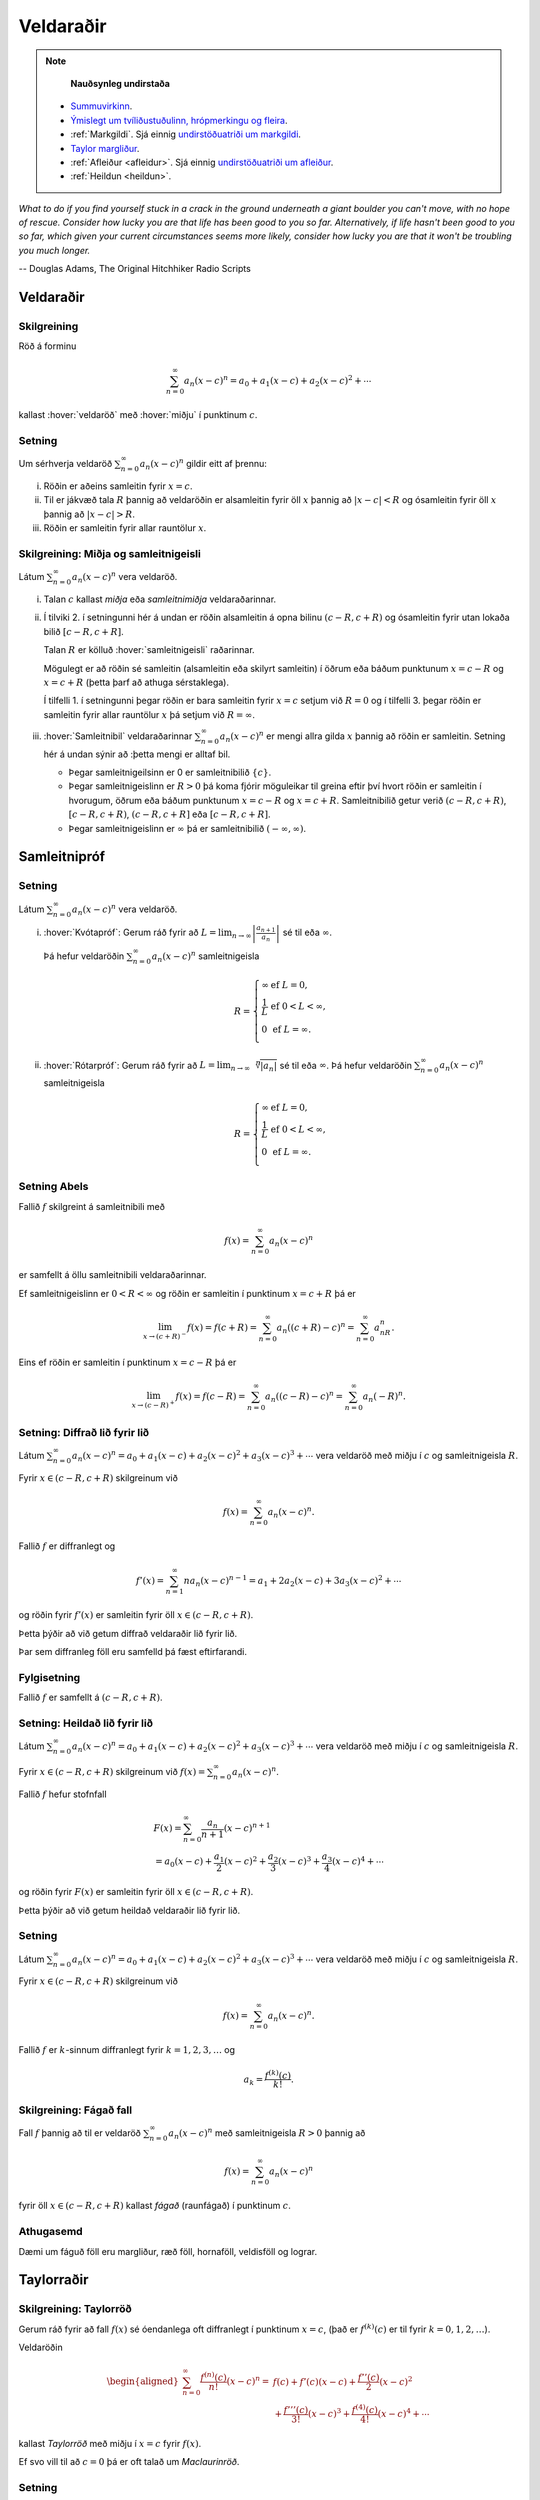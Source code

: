 Veldaraðir
==========

.. note::
	**Nauðsynleg undirstaða**

  - `Summuvirkinn <https://en.wikipedia.org/wiki/Summation>`_.

  - `Ýmislegt um tvíliðustuðulinn, hrópmerkingu og fleira <https://notendur.hi.is/~guh96/edbook-undirb/undirbuningur_stae/Kafli06.html#pascal>`_.

  - :ref:`Markgildi`. Sjá einnig `undirstöðuatriði um markgildi <https://notendur.hi.is/~guh96/edbook-undirb/undirbuningur_stae/Kafli10.html>`_.

  - `Taylor margliður <file:///Users/huldahvonn/Desktop/Mathematical_Analysis_I/_build/html/kafli03.html#taylor-margliur>`_.

  - :ref:`Afleiður <afleidur>`.  Sjá einnig `undirstöðuatriði um afleiður <https://notendur.hi.is/~guh96/edbook-undirb/undirbuningur_stae/Kafli11.html>`_.

  - :ref:`Heildun <heildun>`.


*What to do if you find yourself stuck in a crack in the ground underneath
a giant boulder you can't move, with no hope of rescue. Consider how lucky
you are that life has been good to you so far. Alternatively, if life hasn't
been good to you so far, which given your current circumstances seems more
likely, consider how lucky you are that it won't be troubling you much longer.*

-- Douglas Adams, The Original Hitchhiker Radio Scripts



.. todo::
    vantar myndir/geogebra, t.d. eins og Sage/Interact/Taylor

.. index::
    veldaröð
    röð; veldaröð

Veldaraðir
----------

Skilgreining
~~~~~~~~~~~~

Röð á forminu

.. math:: \sum_{n=0}^\infty a_n(x-c)^n=a_0+a_1(x-c)+a_2(x-c)^2+\cdots

kallast :hover:`veldaröð` með :hover:`miðju` í punktinum :math:`c`.

.. _setning-samleitnigeisli:

Setning
~~~~~~~

Um sérhverja veldaröð :math:`\sum_{n=0}^\infty a_n(x-c)^n` gildir eitt
af þrennu:

(i)   Röðin er aðeins samleitin fyrir :math:`x=c`.

(ii)  Til er jákvæð tala :math:`R` þannig að veldaröðin er alsamleitin
      fyrir öll :math:`x` þannig að :math:`|x-c|<R` og ósamleitin fyrir
      öll :math:`x` þannig að :math:`|x-c|>R`.

(iii) Röðin er samleitin fyrir allar rauntölur :math:`x`.

.. index::
    veldaröð; samleitnigeisli
    veldaröð; miðja
    veldaröð; samleitnibil


Skilgreining: Miðja og samleitnigeisli
~~~~~~~~~~~~~~~~~~~~~~~~~~~~~~~~~~~~~~

Látum :math:`\sum_{n=0}^\infty a_n(x-c)^n` vera veldaröð.

(i)   Talan :math:`c` kallast *miðja* eða *samleitnimiðja*
      veldaraðarinnar.

(ii)  Í tilviki 2. í setningunni hér á undan er röðin alsamleitin á opna bilinu
      :math:`(c-R, c+R)` og ósamleitin fyrir utan lokaða bilið
      :math:`[c-R, c+R]`.

      Talan :math:`R` er kölluð :hover:`samleitnigeisli` raðarinnar.

      Mögulegt er að röðin sé samleitin (alsamleitin eða skilyrt
      samleitin) í öðrum eða báðum punktunum :math:`x=c-R` og
      :math:`x=c+R` (þetta þarf að athuga sérstaklega).

      Í tilfelli 1. í setningunni þegar röðin er bara samleitin fyrir :math:`x=c`
      setjum við :math:`R=0` og í tilfelli 3. þegar röðin er
      samleitin fyrir allar rauntölur :math:`x` þá setjum við
      :math:`R=\infty`.

(iii) :hover:`Samleitnibil` veldaraðarinnar
      :math:`\sum_{n=0}^\infty a_n(x-c)^n` er mengi allra gilda
      :math:`x` þannig að röðin er samleitin. Setning hér á undan sýnir að
      :þetta mengi er alltaf bil.


      - Þegar samleitnigeilsinn er 0 er samleitnibilið :math:`\{c\}`.

      - Þegar samleitnigeislinn er :math:`R>0` þá koma fjórir möguleikar
        til greina eftir því hvort röðin er
        samleitin í hvorugum, öðrum eða báðum punktunum :math:`x=c-R` og
        :math:`x=c+R`. Samleitnibilið getur verið
        :math:`(c-R, c+R)`, :math:`[c-R, c+R)`, :math:`(c-R, c+R]` eða :math:`[c-R, c+R]`.

      - Þegar samleitnigeislinn er :math:`\infty` þá er samleitnibilið :math:`(-\infty, \infty)`.

.. index::
    veldaröð; samleitnipróf

Samleitnipróf
-------------

Setning
~~~~~~~

Látum :math:`\sum_{n=0}^\infty a_n(x-c)^n` vera veldaröð.

(i)  :hover:`Kvótapróf`: Gerum ráð fyrir að
     :math:`L=\lim_{n\rightarrow\infty}\left|\frac{a_{n+1}}{a_n}\right|`
     sé til eða :math:`\infty`.

     Þá hefur veldaröðin :math:`\sum_{n=0}^\infty a_n(x-c)^n`
     samleitnigeisla

     .. math::

        R= \left\{\begin{array}{ll}
        \infty & \text{ef }L=0,\\
        \frac{1}{L} & \text{ef }0<L<\infty,\\
        0 & \text{ef }L=\infty.\\
        \end{array} \right.

(ii) :hover:`Rótarpróf`: Gerum ráð fyrir að
     :math:`L=\lim_{n\rightarrow\infty}\sqrt[n]{|a_n|}` sé til eða
     :math:`\infty`. Þá hefur veldaröðin
     :math:`\sum_{n=0}^\infty a_n(x-c)^n` samleitnigeisla

     .. math::

        R= \left\{\begin{array}{ll}
        \infty & \text{ef }L=0,\\
        \frac{1}{L} & \text{ef }0<L<\infty,\\
        0 & \text{ef }L=\infty.\\
        \end{array}
        \right.

.. index::
    setning Abels

Setning Abels
~~~~~~~~~~~~~

Fallið :math:`f` skilgreint á samleitnibili með

.. math:: f(x)=\sum_{n=0}^\infty a_n(x-c)^n

er samfellt á öllu samleitnibili veldaraðarinnar.

Ef samleitnigeislinn er :math:`0<R<\infty` og röðin er samleitin í
punktinum :math:`x=c+R` þá er

.. math::

   \lim_{x\rightarrow (c+R)^-}f(x)=f(c+R)=\sum_{n=0}^\infty
   a_n((c+R)-c)^n=\sum_{n=0}^\infty a_nR^n.

Eins ef röðin er samleitin í punktinum :math:`x=c-R` þá er

.. math::

   \lim_{x\rightarrow (c-R)^+}f(x)=f(c-R)=\sum_{n=0}^\infty
   a_n((c-R)-c)^n=\sum_{n=0}^\infty a_n(-R)^n.


Setning: Diffrað lið fyrir lið
~~~~~~~~~~~~~~~~~~~~~~~~~~~~~~

Látum :math:`\sum_{n=0}^\infty a_n(x-c)^n=a_0+a_1(x-c)+a_2(x-c)^2+a_3(x-c)^3+\cdots`
vera veldaröð með miðju í :math:`c` og samleitnigeisla :math:`R`.

Fyrir :math:`x\in(c-R, c+R)` skilgreinum við

.. math:: f(x)=\sum_{n=0}^\infty a_n(x-c)^n.

Fallið :math:`f` er diffranlegt og

.. math:: f'(x)=\sum_{n=1}^\infty na_n(x-c)^{n-1}=a_1+2a_2(x-c)+3a_3(x-c)^2+\cdots

og röðin fyrir :math:`f'(x)` er samleitin fyrir öll
:math:`x\in(c-R, c+R)`.

Þetta þýðir að við getum diffrað veldaraðir lið fyrir lið.

Þar sem diffranleg föll eru samfelld þá fæst eftirfarandi.

Fylgisetning
~~~~~~~~~~~~

Fallið :math:`f` er samfellt á :math:`(c-R, c+R)`.

Setning: Heildað lið fyrir lið
~~~~~~~~~~~~~~~~~~~~~~~~~~~~~~

Látum
:math:`\sum_{n=0}^\infty a_n(x-c)^n=a_0+a_1(x-c)+a_2(x-c)^2+a_3(x-c)^3+\cdots`
vera veldaröð með miðju í :math:`c` og samleitnigeisla :math:`R`.

Fyrir :math:`x\in(c-R, c+R)` skilgreinum við
:math:`f(x)=\sum_{n=0}^\infty a_n(x-c)^n`.

Fallið :math:`f` hefur stofnfall

.. math::

   \begin{gathered}
   F(x)=\sum_{n=0}^\infty \frac{a_n}{n+1}(x-c)^{n+1} \\
   =a_0(x-c)+\frac{a_1}{2}(x-c)^2+\frac{a_2}{3}(x-c)^3+
   \frac{a_3}{4}(x-c)^4+\cdots\end{gathered}

og röðin fyrir :math:`F(x)` er samleitin fyrir öll
:math:`x\in(c-R, c+R)`.

Þetta þýðir að við getum heildað veldaraðir lið fyrir lið.

Setning
~~~~~~~

Látum :math:`\sum_{n=0}^\infty a_n(x-c)^n=a_0+a_1(x-c)+a_2(x-c)^2+a_3(x-c)^3+\cdots`
vera veldaröð með miðju í :math:`c` og samleitnigeisla :math:`R`.

Fyrir :math:`x\in(c-R, c+R)` skilgreinum við

.. math:: f(x)=\sum_{n=0}^\infty a_n(x-c)^n.

Fallið :math:`f` er :math:`k`-sinnum diffranlegt fyrir :math:`k=1, 2, 3, \ldots` og

.. math:: a_k=\frac{f^{(k)}(c)}{k!}.

.. index::
    veldaröð; fágað fall
    fall; fágað

Skilgreining: Fágað fall
~~~~~~~~~~~~~~~~~~~~~~~~

Fall :math:`f` þannig að til er veldaröð
:math:`\sum_{n=0}^\infty a_n(x-c)^n` með samleitnigeisla :math:`R>0`
þannig að

.. math:: f(x)=\sum_{n=0}^\infty a_n(x-c)^n

fyrir öll :math:`x\in(c-R, c+R)` kallast *fágað* (raunfágað) í punktinum
:math:`c`.

Athugasemd
~~~~~~~~~~

Dæmi um fáguð föll eru margliður, ræð föll, hornaföll, veldisföll og
lograr.

.. index::
    Taylorröð
    veldaröð; Taylorröð
    Taylorröð; Maclaurinröð

Taylorraðir
-----------

Skilgreining: Taylorröð
~~~~~~~~~~~~~~~~~~~~~~~

Gerum ráð fyrir að fall :math:`f(x)` sé óendanlega oft diffranlegt í
punktinum :math:`x=c`, (það er :math:`f^{(k)}(c)` er til fyrir
:math:`k=0, 1, 2, \ldots`).

Veldaröðin

.. math::

   \begin{aligned}
   \sum_{n=0}^\infty \frac{f^{(n)}(c)}{n!}(x-c)^n = & f(c)+f'(c)(x-c)+
   \frac{f''(c)}{2}(x-c)^2 \\ & + \frac{f'''(c)}{3!}(x-c)^3
   + \frac{f^{(4)}(c)}{4!}(x-c)^4 + \cdots \end{aligned}

kallast *Taylorröð* með miðju í :math:`x=c` fyrir :math:`f(x)`.

Ef svo vill til að :math:`c=0` þá er oft talað um *Maclaurinröð*.

.. ggb:: nVtCB2v9
    :width: 700
    :height: 400
    :img: 03_Taylorrod.png
    :imgwidth: 12cm
    :zoom_drag: true

Setning
~~~~~~~

Taylormargliða með miðju í :math:`c` fyrir :math:`f` er skilgreind sem
margliðan

.. math::

   \begin{aligned}
     P_n(x)& =\sum_{n=0}^n \frac{f^{(k)}(c)}{n!}(x-c)^n \\
     &=f(c)+f'(c)(x-c)+ \frac{f''(c)}{2}(x-c)^2+\cdots+\frac{f^{(n)}(c)}{n!}(x-c)^n.\end{aligned}

Skekkjan í :math:`n`-ta stigs Taylornálgun er
:math:`R_n(x)=f(x)-P_n(x)`.

Til er tala :math:`X` sem liggur á milli :math:`c` og :math:`x` þannig
að

.. math:: R_n(x)=\frac{f^{(n+1)}(X)}{(n+1)!}(x-c)^{n+1}.

Setning
~~~~~~~

Gerum ráð fyrir að :math:`f` sé fall sem er óendanlega oft diffranlegt í
punktinum :math:`c`.

Fyrir fast gildi á :math:`x` þá er Taylorröðin

.. math:: \sum_{n=0}^\infty \frac{f^{(n)}(c)}{n!}(x-c)^n

samleitin með summu :math:`f(x)` ef og aðeins ef

.. math:: \lim_{n\rightarrow\infty}R_n(x)=0.

.. index::
    Taylorröð; tvíliðuröð

Dæmi: Tvíliðuröðin
~~~~~~~~~~~~~~~~~~

Fyrir :math:`x` þannig að :math:`|x|<1` og rauntölu :math:`r` gildir að

.. math::

   \begin{aligned}
   (1+x)^r =& 1+rx+\frac{r(r-1)}{2!}x^2+ \frac{r(r-1)(r-2)}{3!}x^3 \\
   &+\frac{r(r-1)(r-2)(r-3)}{4!}x^4+\cdots\\
   =& 1+ \sum_{n=1}^\infty \frac{r(r-1)(r-2)\cdots(r-n+1)}{n!}x^n.\end{aligned}

Athugasemd
~~~~~~~~~~

Ef :math:`r \in {{\mathbb  N}}` þá gefur summan að ofan einfaldlega
stuðlanna þegar búið er að margfalda upp úr svigum, og summan er því
endanleg, því þegar :math:`n \geq r+1` þá verða stuðlarnir 0.

Ef hins vegar :math:`r\notin {{\mathbb  N}}` þá er enginn stuðlanna 0.

Taylorraðir nokkra falla
~~~~~~~~~~~~~~~~~~~~~~~~

.. math::

   \begin{aligned}
   e^x&=\sum_{n=0}^\infty\frac{x^n}{n!}
       =1+x+\frac{x^2}{2}+\frac{x^3}{3!}
       +\cdots
     &\text{fyrir öll }x\\
   \sin x&=  \sum_{n=0}^\infty\frac{(-1)^n}{(2n+1)!}x^{2n+1}
       =x-\frac{x^3}{3!}+\frac{x^5}{5!}-\frac{x^7}{7!}+\cdots
       &\text{fyrir öll }x\\
   \cos x&=  \sum_{n=0}^\infty\frac{(-1)^n}{(2n)!}x^{2n}
       =1-\frac{x^2}{2!}+\frac{x^4}{4!}-\frac{x^6}{6!}+\cdots
       &\text{fyrir öll }x\\
   \frac{1}{1-x}&=\sum_{n=0}^\infty x^n
       =1+x+x^2+x^3+\cdots
   &\text{fyrir }-1<x<1\\
   \frac{1}{(1-x)^2}&=\sum_{n=1}^\infty nx^{n-1}
       =1+2x+3x^2+4x^3+\cdots
   &\text{fyrir }-1<x<1\\
   \ln(1+x)&=  \sum_{n=1}^\infty\frac{(-1)^{n-1}}{n}x^n
       =x-\frac{x^2}{2}+\frac{x^3}{3}-\frac{x^4}{4}+\cdots
       &\text{fyrir }-1<x\leq 1\\
   \tan^{-1} x&=  \sum_{n=0}^\infty\frac{(-1)^n}{2n+1}x^{2n+1}
       =x-\frac{x^3}{3}+\frac{x^5}{5}-\frac{x^7}{7}+\cdots
       &\text{fyrir }-1\leq x\leq 1\\\\
   \sinh x&=  \sum_{n=0}^\infty\frac{x^{2n+1}}{(2n+1)!}
       =x+\frac{x^3}{3!}+\frac{x^5}{5!}+\frac{x^7}{7!}+\cdots
       &\text{fyrir öll } x\\
   \cosh x&=  \sum_{n=0}^\infty\frac{x^{2n}}{(2n)!}
       =1+\frac{x^2}{2!}+\frac{x^4}{4!}+\frac{x^6}{6!}+\cdots
       &\text{fyrir öll } x\\\end{aligned}



*I may not have gone where I intended to go, but I think I have ended up where I needed to be.*

-- Douglas Adams, The Long Dark Tea-Time of the Soul
